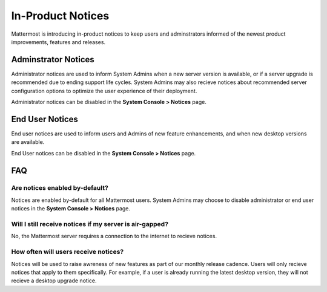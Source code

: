 In-Product Notices
==================

Mattermost is introducing in-product notices to keep users and adminstrators informed of the newest product improvements, features and releases. 

.. contents::
  :depth: 2
  :local:
  :backlinks: entry
  
 .. image:: ../images/notices.png

Adminstrator Notices
---------------------
Administrator notices are used to inform System Admins when a new server version is available, or if a server upgrade is recommended due to ending support life cycles. System Admins may also recieve notices about recommended server configuration options to optimize the user experience of their deployment.

Administrator notices can be disabled in the **System Console > Notices** page. 

End User Notices
-----------------
End user notices are used to inform users and Admins of new feature enhancements, and when new desktop versions are available.  

End User notices can be disabled in the **System Console > Notices** page. 


FAQ
---
Are notices enabled by-default?
~~~~~~~~~~~~~~~~~~~~~~~~~~~~~~~
Notices are enabled by-default for all Mattermost users. System Admins may choose to disable administrator or end user notices in the **System Console > Notices** page.

Will I still receive notices if my server is air-gapped? 
~~~~~~~~~~~~~~~~~~~~~~~~~~~~~~~~~~~~~~~~~~~~~~~~~~~~~~~~
No, the Mattermost server requires a connection to the internet to recieve notices. 

How often will users receive notices?
~~~~~~~~~~~~~~~~~~~~~~~~~~~~~~~~~~~~~
Notices will be used to raise awreness of new features as part of our monthly release cadence. Users will only recieve notices that apply to them specifically. For example, if a user is already running the latest desktop version, they will not recieve a desktop upgrade notice.  


